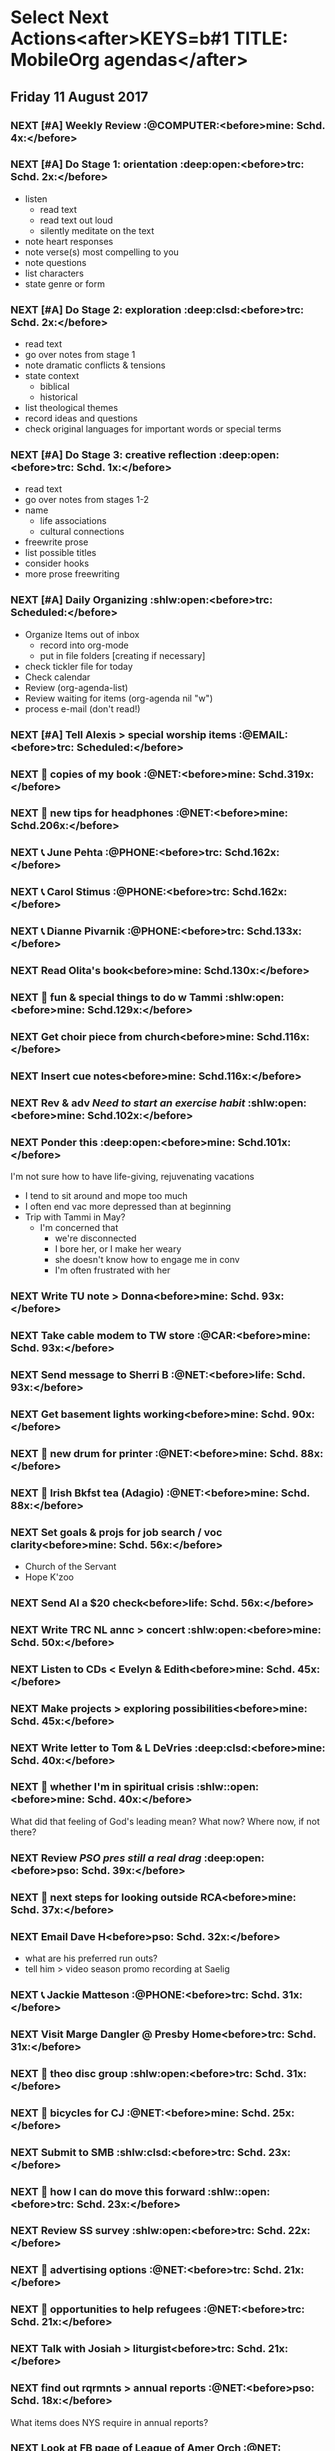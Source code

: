 #+READONLY
* Select Next Actions<after>KEYS=b#1 TITLE: MobileOrg agendas</after>
** Friday     11 August 2017
***  NEXT [#A] Weekly Review                        :@COMPUTER:<before>mine:  Schd.  4x:</before>
   SCHEDULED: <2017-06-26 Mon ++1w>
   :PROPERTIES:
   :ORIGINAL_ID: e2b0c79d-5fd5-4912-90d2-9abbba7088cc
   :END:

***  NEXT [#A] Do Stage 1: orientation              :deep:open:<before>trc:   Schd.  2x:</before>
   SCHEDULED: <2017-08-09 Wed ++1w>
   - listen
     - read text
     - read text out loud
     - silently meditate on the text
   - note heart responses
   - note verse(s) most compelling to you
   - note questions
   - list characters
   - state genre or form
   :PROPERTIES:
   :ORIGINAL_ID: d27388ce-5be1-4dab-b570-0c57346e0249
   :END:

***  NEXT [#A] Do Stage 2: exploration              :deep:clsd:<before>trc:   Schd.  2x:</before>
   SCHEDULED: <2017-08-09 Wed ++1w>
   - read text
   - go over notes from stage 1
   - note dramatic conflicts & tensions
   - state context
     - biblical
     - historical
   - list theological themes
   - record ideas and questions
   - check original languages for important words or special terms
   :PROPERTIES:
   :ORIGINAL_ID: c723d5d7-7231-44ab-ac3b-c2f25131eabd
   :END:

***  NEXT [#A] Do Stage 3: creative reflection      :deep:open:<before>trc:   Schd.  1x:</before>
   SCHEDULED: <2017-08-10 Thu ++1w>
   - read text
   - go over notes from stages 1-2
   - name
     - life associations
     - cultural connections
   - freewrite prose
   - list possible titles
   - consider hooks
   - more prose freewriting
   :PROPERTIES:
   :ORIGINAL_ID: 7a01a02a-75c6-4200-a7fb-3f49f1d9b11e
   :END:

***  NEXT [#A] Daily Organizing                     :shlw:open:<before>trc:   Scheduled:</before>
   SCHEDULED: <2017-08-10 Thu .+1d>
   - Organize Items out of inbox
     - record into org-mode
     - put in file folders [creating if necessary]
   - check tickler file for today
   - Check calendar
   - Review (org-agenda-list)
   - Review waiting for items (org-agenda nil "w")
   - process e-mail (don't read!)
   :PROPERTIES:
   :ORIGINAL_ID: 486c6812-6dc0-4778-9e74-8f200e3f7452
   :END:

***  NEXT [#A] Tell Alexis > special worship items     :@EMAIL:<before>trc:   Scheduled:</before>
   SCHEDULED: <2017-08-11 Fri +1w>
   :PROPERTIES:
   :ORIGINAL_ID: b32eca0e-d782-484d-8f39-e0a28d808c11
   :END:

***  NEXT 🛒 copies of my book                           :@NET:<before>mine:  Schd.319x:</before>
   SCHEDULED: <2016-09-26 Mon>
   :PROPERTIES:
   :ORIGINAL_ID: 18262693-b789-4a09-8f54-aa6949ff8850
   :END:

***  NEXT 🔎 new tips for headphones                     :@NET:<before>mine:  Schd.206x:</before>
   SCHEDULED: <2017-01-17 Tue>
   :PROPERTIES:
   :ORIGINAL_ID: 90f63f63-517e-4577-84be-82d6000b8a21
   :END:

***  NEXT 📞 June Pehta                                :@PHONE:<before>trc:   Schd.162x:</before>
   SCHEDULED: <2017-03-02 Thu>
   :PROPERTIES:
   :ORIGINAL_ID: d356fff5-4e3c-46af-9e65-8e9b71e7929f
   :END:

***  NEXT 📞 Carol Stimus                              :@PHONE:<before>trc:   Schd.162x:</before>
   SCHEDULED: <2017-03-02 Thu>
   :PROPERTIES:
   :ORIGINAL_ID: 511d6547-e5d3-4f62-b85b-addcc64c11d1
   :END:

***  NEXT 📞 Dianne Pivarnik                           :@PHONE:<before>trc:   Schd.133x:</before>
   SCHEDULED: <2017-03-31 Fri>
   :PROPERTIES:
   :ORIGINAL_ID: e482cc69-1329-4b88-ace6-83c3ba4405d7
   :END:

***  NEXT Read Olita's book<before>mine:  Schd.130x:</before>
   SCHEDULED: <2017-04-03 Mon>
   :PROPERTIES:
   :ORIGINAL_ID: acab971f-a607-424f-ab96-efe0c3c83515
   :END:

***  NEXT 🔎 fun & special things to do w Tammi     :shlw:open:<before>mine:  Schd.129x:</before>
   SCHEDULED: <2017-04-04 Tue>
   :PROPERTIES:
   :ORIGINAL_ID: 0364c518-08b6-466f-b4b8-8d1c21f0224f
   :END:

***  NEXT Get choir piece from church<before>mine:  Schd.116x:</before>
   SCHEDULED: <2017-04-17 Mon>
   :PROPERTIES:
   :ORIGINAL_ID: 5be58e7d-bada-4954-8285-5dffc2ff784c
   :END:

***  NEXT Insert cue notes<before>mine:  Schd.116x:</before>
   SCHEDULED: <2017-04-17 Mon>
   :PROPERTIES:
   :ORIGINAL_ID: 7b2780b9-7771-47b6-8008-1f65b3762551
   :END:

***  NEXT Rev & adv [[*Need to start an exercise habit][Need to start an exercise habit]] :shlw:open:<before>mine:  Schd.102x:</before>
   SCHEDULED: <2017-05-01 Mon>
   :PROPERTIES:
   :ORIGINAL_ID: e02869db-b6bd-492a-8650-e9cbe37175fe
   :END:

***  NEXT Ponder this                               :deep:open:<before>mine:  Schd.101x:</before>
   SCHEDULED: <2017-05-02 Tue>
   I'm not sure how to have life-giving, rejuvenating vacations
   - I tend to sit around and mope too much
   - I often end vac more depressed than at beginning
   - Trip with Tammi in May?
     - I'm concerned that
       - we're disconnected
       - I bore her, or I make her weary
       - she doesn't know how to engage me in conv
       - I'm often frustrated with her
   :PROPERTIES:
   :ORIGINAL_ID: 355adcf1-834b-406d-b758-c6f2609a835d
   :END:

***  NEXT Write TU note > Donna<before>mine:  Schd. 93x:</before>
   SCHEDULED: <2017-05-10 Wed>
   :PROPERTIES:
   :ORIGINAL_ID: 2b237ccc-c163-478f-bfcb-ddafb9a50525
   :END:

***  NEXT Take cable modem to TW store                   :@CAR:<before>mine:  Schd. 93x:</before>
   SCHEDULED: <2017-05-10 Wed>
   :PROPERTIES:
   :ORIGINAL_ID: 4c5a67c3-9477-486d-ad84-f241544dd9ba
   :END:

***  NEXT Send message to Sherri B                       :@NET:<before>life:  Schd. 93x:</before>
   SCHEDULED: <2017-05-10 Wed>
   :PROPERTIES:
   :ORIGINAL_ID: 2beddc1b-fe37-4b5f-a163-28f82678a19a
   :END:

***  NEXT Get basement lights working<before>mine:  Schd. 90x:</before>
   SCHEDULED: <2017-05-13 Sat>
   :PROPERTIES:
   :ORIGINAL_ID: b75708ee-b6e7-4d1b-bec6-8937e8e9815b
   :END:

***  NEXT 🛒 new drum for printer                        :@NET:<before>mine:  Schd. 88x:</before>
   SCHEDULED: <2017-05-15 Mon>
   :PROPERTIES:
   :ORIGINAL_ID: 1dc1bfec-78c4-4eb1-80f2-596524ba10e8
   :END:

***  NEXT 🛒 Irish Bkfst tea (Adagio)                    :@NET:<before>mine:  Schd. 88x:</before>
   SCHEDULED: <2017-05-15 Mon>
   :PROPERTIES:
   :ORIGINAL_ID: 14708aa5-77a2-49ff-ba02-b68a62df7c03
   :END:

***  NEXT Set goals & projs for job search / voc clarity<before>mine:  Schd. 56x:</before>
   SCHEDULED: <2017-06-16 Fri>
   - Church of the Servant
   - Hope K'zoo
   :PROPERTIES:
   :ORIGINAL_ID: 8e73ccc8-a878-4f0a-a055-b84b66fe98ea
   :END:

***  NEXT Send Al a $20 check<before>life:  Schd. 56x:</before>
   SCHEDULED: <2017-06-16 Fri>
   :PROPERTIES:
   :ORIGINAL_ID: f3e287f8-df5c-4b45-97f2-ca415a0e2a57
   :END:

***  NEXT Write TRC NL annc > concert               :shlw:open:<before>mine:  Schd. 50x:</before>
   SCHEDULED: <2017-06-22 Thu>
   :PROPERTIES:
   :ORIGINAL_ID: 25e6ffbd-b719-40be-9363-4d155279690f
   :END:

***  NEXT Listen to CDs < Evelyn & Edith<before>mine:  Schd. 45x:</before>
   SCHEDULED: <2017-06-27 Tue>
   :PROPERTIES:
   :ORIGINAL_ID: deb5ad19-5552-4157-b0b1-f241b020ac66
   :END:

***  NEXT Make projects > exploring possibilities<before>mine:  Schd. 45x:</before>
   SCHEDULED: <2017-06-27 Tue>
   :PROPERTIES:
   :ORIGINAL_ID: a936c45e-7d22-45e8-866b-6301b01a158d
   :END:

***  NEXT Write letter to Tom & L DeVries           :deep:clsd:<before>mine:  Schd. 40x:</before>
   SCHEDULED: <2017-07-02 Sun>
   :PROPERTIES:
   :ORIGINAL_ID: 3a224787-8e8f-4e05-8375-b30f1a0d36c5
   :END:

***  NEXT 🤔 whether I'm in spiritual crisis       :shlw::open:<before>mine:  Schd. 40x:</before>
   SCHEDULED: <2017-07-02 Sun>
   
   What did that feeling of God's leading mean? What now? Where now, if not there?
   :PROPERTIES:
   :ORIGINAL_ID: 40e953de-6c19-4814-9467-e124ed613eb1
   :END:

***  NEXT Review [[*PSO pres still a real drag][PSO pres still a real drag]]         :deep:open:<before>pso:   Schd. 39x:</before>
   SCHEDULED: <2017-07-03 Mon>
   :PROPERTIES:
   :ORIGINAL_ID: c0e5511a-51d6-43fe-92ea-25494736f205
   :END:

***  NEXT 🤔 next steps for looking outside RCA<before>mine:  Schd. 37x:</before>
   SCHEDULED: <2017-07-05 Wed>
   :PROPERTIES:
   :ORIGINAL_ID: ac614e65-d6a5-4f77-a2d1-b1c4a440bf56
   :END:

***  NEXT Email Dave H<before>pso:   Schd. 32x:</before>
   SCHEDULED: <2017-07-10 Mon>
   - what are his preferred run outs?
   - tell him > video season promo recording at Saelig
   :PROPERTIES:
   :ORIGINAL_ID: a575a69b-ea99-4819-b2a9-f5c279b99be0
   :END:

***  NEXT 📞 Jackie Matteson                           :@PHONE:<before>trc:   Schd. 31x:</before>
   SCHEDULED: <2017-07-11 Tue>
   :PROPERTIES:
   :ORIGINAL_ID: 747d24a5-ec09-45ac-89e2-6f0850d0caab
   :END:

***  NEXT Visit Marge Dangler @ Presby Home<before>trc:   Schd. 31x:</before>
   SCHEDULED: <2017-07-11 Tue>
   :PROPERTIES:
   :ORIGINAL_ID: 9a3139d3-7f85-425c-aa8d-18ac4282e70b
   :END:

***  NEXT 🤔 theo disc group                        :shlw:open:<before>trc:   Schd. 31x:</before>
   SCHEDULED: <2017-07-11 Tue>
   :PROPERTIES:
   :ORIGINAL_ID: 6ab1891c-c629-45f0-9c86-db88304c6afe
   :END:

***  NEXT 🔎 bicycles for CJ                             :@NET:<before>mine:  Schd. 25x:</before>
   SCHEDULED: <2017-07-17 Mon>
   :PROPERTIES:
   :ORIGINAL_ID: ddd31c90-a427-434c-aaf5-e78fab15cf7b
   :END:

***  NEXT Submit to SMB                             :shlw:clsd:<before>trc:   Schd. 23x:</before>
   SCHEDULED: <2017-07-19 Wed>
   :PROPERTIES:
   :ORIGINAL_ID: e015754b-8e90-4a00-ac7c-eeb7a797f9a1
   :END:

***  NEXT 🤔 how I can do move this forward        :shlw::open:<before>trc:   Schd. 23x:</before>
   SCHEDULED: <2017-07-19 Wed>
   :PROPERTIES:
   :ORIGINAL_ID: ca57a932-f6f2-40ec-b362-bb658b97d04b
   :END:

***  NEXT Review SS survey                          :shlw:open:<before>trc:   Schd. 22x:</before>
   SCHEDULED: <2017-07-20 Thu>
   :PROPERTIES:
   :ORIGINAL_ID: 64916b77-5876-47d5-8a0f-95265d7799bd
   :END:

***  NEXT 🔎 advertising options                         :@NET:<before>trc:   Schd. 21x:</before>
   SCHEDULED: <2017-07-21 Fri>
   :PROPERTIES:
   :ORIGINAL_ID: b6cd4cc4-4b8d-4cae-9fdf-d41ed4c60e11
   :END:

***  NEXT 🔎 opportunities to help refugees              :@NET:<before>trc:   Schd. 21x:</before>
   SCHEDULED: <2017-07-21 Fri>
   :PROPERTIES:
   :ORIGINAL_ID: 1390224a-cbce-40f6-b36f-5271346f5452
   :END:

***  NEXT Talk with Josiah > liturgist<before>trc:   Schd. 21x:</before>
   SCHEDULED: <2017-07-21 Fri>
   :PROPERTIES:
   :ORIGINAL_ID: 13758132-539d-43ae-919e-033850d5a7b9
   :END:

***  NEXT find out rqrmnts > annual reports              :@NET:<before>pso:   Schd. 18x:</before>
   SCHEDULED: <2017-07-24 Mon>
   What items does NYS require in annual reports?
   :PROPERTIES:
   :ORIGINAL_ID: 584377a0-f49f-45a2-9620-e2c5ee9981a6
   :END:

***  NEXT Look at FB page of League of Amer Orch         :@NET:<before>pso:   Schd. 18x:</before>
   SCHEDULED: <2017-07-24 Mon>
   :PROPERTIES:
   :ORIGINAL_ID: d3aa8ed8-f4eb-4e20-b13f-888aea62332e
   :END:

***  NEXT ? xc > Dianne adding ads sales, incorporating it into her 30 hrs :@EMAIL:<before>pso:   Schd. 18x:</before>
   SCHEDULED: <2017-07-24 Mon>
   :PROPERTIES:
   :ORIGINAL_ID: 66d7867f-aac8-426f-ba4b-deb8581b72b6
   :END:

***  NEXT 🔎 teaching methods                            :@NET:<before>trc:   Schd. 17x:</before>
   SCHEDULED: <2017-07-25 Tue>
   :PROPERTIES:
   :ORIGINAL_ID: b280f8cc-4cbb-46a5-81c0-4c8abb596139
   :END:

***  NEXT ❓ Marilyn > visit Gerta                     :@EMAIL:<before>trc:   Schd. 17x:</before>
   SCHEDULED: <2017-07-25 Tue>
    @ Heather Heights
   :PROPERTIES:
   :ORIGINAL_ID: 78df4921-d29b-4afe-9303-e74d52e1f475
   :END:

***  NEXT 🤔 children leading a psalm              :shlw::open:<before>trc:   Schd. 15x:</before>
   SCHEDULED: <2017-07-27 Thu>
   - must be age appropriate
     - simple and short for younger children, like Mattie
     - longer for older kids, like Josiah
   - they'll need training/preparation
   - perhaps tie it to a special day
     - Rally Day
     - Reign of Christ Sunday
   - will need the help of teachers and parents
   :PROPERTIES:
   :ORIGINAL_ID: 6c9e641c-c4c6-4e05-a8ab-92f896cf9f54
   :END:

***  NEXT 🤔 Bonnie Magin's idea > uplifting thoughts :shlw::open:<before>trc:   Schd. 14x:</before>
   SCHEDULED: <2017-07-28 Fri>
   :PROPERTIES:
   :ORIGINAL_ID: ba833705-ed4e-48a0-a4ed-eaf3c0133c09
   :END:

***  NEXT Take on Joy photog conversation<before>pso:   Schd. 11x:</before>
   SCHEDULED: <2017-07-31 Mon>
   :PROPERTIES:
   :ORIGINAL_ID: 3cff7973-35a8-4bc5-abbd-1988856c067a
   :END:

***  NEXT ❓ Bill A. > dialogue about HOME             :@PHONE:<before>trc:   Schd.  9x:</before>
   SCHEDULED: <2017-08-02 Wed>
   :PROPERTIES:
   :ORIGINAL_ID: 1a62089d-ce69-48a0-aeb2-55b32f51a2e5
   :END:

***  NEXT 🤔 desired conversations                 :shlw::open:<before>trc:   Schd.  3x:</before>
   SCHEDULED: <2017-08-08 Tue>
   - YiFen
   - Mike Holloway
   - Ken & Ida
   - Bonnie Harris
   - Fred H
   - Scot
   - Amy Nyland
   :PROPERTIES:
   :ORIGINAL_ID: 1935f3df-a64e-4668-8d8d-3a20e6d56b19
   :END:

***  NEXT 🤔 asking consistory > helping Lakeview  :shlw::open:<before>trc:   Schd.  3x:</before>
   SCHEDULED: <2017-08-08 Tue>
   :PROPERTIES:
   :ORIGINAL_ID: 593b4c47-b409-4c00-b86f-93968beedc47
   :END:

***  NEXT Write letter to Bartletts<before>mine:  Schd.  1x:</before>
      SCHEDULED: <2017-08-10 Thu>
   Carol and David Bartlett
   63 Charlton Hill Rd
   Hamden Ct 06518
   :PROPERTIES:
   :ORIGINAL_ID: 8bf798d2-871a-4e4b-a848-8c1f830285b6
   :END:



* Phone Calls<after>KEYS=b#2 TITLE: MobileOrg agendas</after>
**  NEXT 📞 June Pehta                                      :@PHONE:<before>trc:   344d</before>
   SCHEDULED: <2017-03-02 Thu>
   :PROPERTIES:
   :ORIGINAL_ID: d356fff5-4e3c-46af-9e65-8e9b71e7929f
   :END:

**  NEXT 📞 Carol Stimus                                    :@PHONE:<before>trc:   206d</before>
   SCHEDULED: <2017-03-02 Thu>
   :PROPERTIES:
   :ORIGINAL_ID: 511d6547-e5d3-4f62-b85b-addcc64c11d1
   :END:

**  NEXT 📞 Jackie Matteson                                 :@PHONE:<before>trc:   206d</before>
   SCHEDULED: <2017-07-11 Tue>
   :PROPERTIES:
   :ORIGINAL_ID: 747d24a5-ec09-45ac-89e2-6f0850d0caab
   :END:

**  NEXT 📞 Dianne Pivarnik                                 :@PHONE:<before>trc:   133d</before>
   SCHEDULED: <2017-03-31 Fri>
   :PROPERTIES:
   :ORIGINAL_ID: e482cc69-1329-4b88-ace6-83c3ba4405d7
   :END:

**  NEXT ❓ Bill A. > dialogue about HOME                   :@PHONE:<before>trc:   10d</before>
   SCHEDULED: <2017-08-02 Wed>
   :PROPERTIES:
   :ORIGINAL_ID: 1a62089d-ce69-48a0-aeb2-55b32f51a2e5
   :END:



* Errands<after>KEYS=b#3 TITLE: MobileOrg agendas</after>
**  NEXT Take cable modem to TW store                         :@CAR:<before>mine:  93d</before>
   SCHEDULED: <2017-05-10 Wed>
   :PROPERTIES:
   :ORIGINAL_ID: 4c5a67c3-9477-486d-ad84-f241544dd9ba
   :END:



* Current Projects<after>KEYS=b#4 TITLE: MobileOrg agendas</after>
**  CURRENT Thank you notes written<before>mine:  228d-</before>

   :PROPERTIES:
   :ORIGINAL_ID: b5d1bd0d-53db-4e30-8533-0454a6575741
   :END:

**  CURRENT Power supply for JD's computer installed<before>mine:  130d-</before>

   :PROPERTIES:
   :ORIGINAL_ID: 76c57875-6420-48d1-a9ec-51500506f42d
   :END:

**  CURRENT Viola part for Helvey piece completed<before>mine:  123d-</before>

   :PROPERTIES:
   :ORIGINAL_ID: 752441ff-6f10-43bd-885d-fe8cadf3ea3c
   :END:

**  CURRENT Printer fixed<before>mine:  102d-</before>

   :PROPERTIES:
   :ORIGINAL_ID: e3fa9a62-d2fe-4d4a-aff7-7d9a2ba36f89
   :END:

**  CURRENT Summer chamber concert completed<before>mine:  50d-</before>

   :PROPERTIES:
   :ORIGINAL_ID: 25d8c245-b0f6-4db1-917b-d9b8e57f2e38
   :END:

**  CURRENT SMB grant application submitted<before>trc:   136d-506d</before>

   :PROPERTIES:
   :ORIGINAL_ID: 98b70fb3-e8ba-495d-92d5-7deaee88fd5b
   :END:

**  CURRENT Interview process developed<before>trc:   105d--11d</before>

   :PROPERTIES:
   :ORIGINAL_ID: 65ac133a-a01e-4ab7-ab87-fa008a1125e2
   :END:

**  CURRENT Position advertised<before>trc:   105d--11d</before>

   :PROPERTIES:
   :ORIGINAL_ID: 9f2bf095-da23-41a6-b8f0-3928e680a22b
   :END:

**  CURRENT Incidentals for Pent II worship completed<before>trc:   44d--52d</before>

   :PROPERTIES:
   :ORIGINAL_ID: 929d1dd0-4e99-41e4-97ce-c78e0a88a873
   :END:

**  CURRENT Liturgist workshop planned & led<before>trc:   105d-20d</before>

   :PROPERTIES:
   :ORIGINAL_ID: f1926c2b-faf8-4a30-95cd-a91bf37270e0
   :END:

**  CURRENT TRC worship problems named and addressed<before>trc:   91d-20d</before>

   :PROPERTIES:
   :ORIGINAL_ID: e69696df-59fd-4b4b-80da-833a41b8d6d4
   :END:

**  CURRENT Plan for solving worship problems developed<before>trc:   91d-20d</before>

   :PROPERTIES:
   :ORIGINAL_ID: f65e8e7e-4674-4475-bdd3-3c282f0a4516
   :END:

**  CURRENT Next SS topic decided<before>trc:   44d-20d</before>

   :PROPERTIES:
   :ORIGINAL_ID: 83617b05-cd95-42b0-82f7-5621d948cb70
   :END:

**  CURRENT Additional SS teaching methods deployed<before>trc:   44d-20d</before>

   :PROPERTIES:
   :ORIGINAL_ID: ce93d0a2-d0d5-403e-843d-a22841a31109
   :END:

**  CURRENT Formation of a Discernment Circle decided<before>life:  -</before>

   :PROPERTIES:
   :ORIGINAL_ID: faa209af-cded-4137-9d3b-8c6120dc5ed2
   :END:

**  CURRENT VP of Events recruited<before>pso:   327d-</before>

   :PROPERTIES:
   :ORIGINAL_ID: 0f53309c-62d9-4c86-b9b4-db970499cf21
   :END:

**  CURRENT Fundraising proposals developed & presented<before>pso:   320d-</before>

   :PROPERTIES:
   :ORIGINAL_ID: 34e80cab-dedc-4680-ba97-86310878821c
   :END:

**  CURRENT 2017-18 season essentials & incidentals arranged<before>pso:   -</before>

   :PROPERTIES:
   :ORIGINAL_ID: 64e08318-b3df-47e1-8a89-e61940d69dd5
   :END:

**  CURRENT My ads responsibilies fulfilled<before>pso:   -</before>

   :PROPERTIES:
   :ORIGINAL_ID: 80f0204a-ec5b-470f-9f6a-7ef1009bc64d
   :END:

**  CURRENT Vol. coord. contracted<before>pso:   -</before>

   :PROPERTIES:
   :ORIGINAL_ID: e3205a6e-4b61-4582-86ce-61819cb7ae92
   :END:

**  CURRENT Prelude Party completed<before>pso:   -</before>

   :PROPERTIES:
   :ORIGINAL_ID: 20b89942-9334-4127-8afa-54ab56a05c8a
   :END:

**  CURRENT September meeting completed<before>pso:   18d-</before>

   :PROPERTIES:
   :ORIGINAL_ID: 9488434a-ad2e-4fbb-a20e-0609d5e20757
   :END:



* Active Goals<after>KEYS=b#5 TITLE: MobileOrg agendas</after>
**  NOW To lead TRC in culture-changing partic. in DLC<before>trc:   240d-506d</before>

   :PROPERTIES:
   :ORIGINAL_ID: 45e3a697-844f-41a9-953b-a944a834cb51
   :END:

**  NOW To hire an additional ministry staff person<before>trc:   155d--11d</before>

   :PROPERTIES:
   :ORIGINAL_ID: 67135115-d9b3-4010-833b-2c3e82023812
   :END:

**  NOW To be healthy & creative planning post-Pent II worship<before>trc:   108d--52d</before>

   :PROPERTIES:
   :ORIGINAL_ID: ec01c32c-574c-4d4f-ac60-05637cd2f080
   :END:

**  NOW To develop practices that could improve worship<before>trc:   105d-20d</before>

   :PROPERTIES:
   :ORIGINAL_ID: 7ace7060-7686-4688-ab25-51e48ddb00ce
   :END:

**  NOW To rejuvenate my SS class<before>trc:   105d-20d</before>

   :PROPERTIES:
   :ORIGINAL_ID: 79119467-2f0c-40f2-8dcb-66a61020a225
   :END:

**  NOW To help plan & participate in a great Ref 500 event<before>trc:   67d-78d</before>

   :PROPERTIES:
   :ORIGINAL_ID: e1ab5eb4-c764-492a-889b-39b591e75897
   :END:

